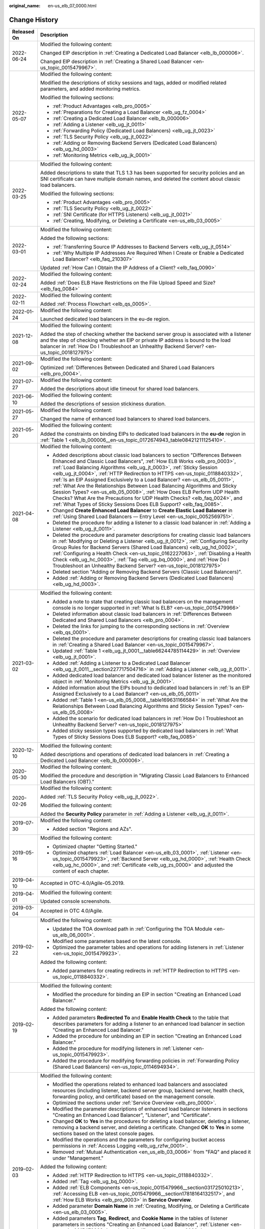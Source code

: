 :original_name: en-us_elb_07_0000.html

.. _en-us_elb_07_0000:

Change History
==============

+-----------------------------------+-----------------------------------------------------------------------------------------------------------------------------------------------------------------------------------------------------------------------------------------------------------------------------------------------------------------------------------------------------------------------------------------------------------------------------------------------------------------------------------------------------------------------------------------------------------------------------------------------------------------------------------------------------------------------------------------------------------------+
| Released On                       | Description                                                                                                                                                                                                                                                                                                                                                                                                                                                                                                                                                                                                                                                                                                     |
+===================================+=================================================================================================================================================================================================================================================================================================================================================================================================================================================================================================================================================================================================================================================================================================================+
| 2022-06-24                        | Modified the following content:                                                                                                                                                                                                                                                                                                                                                                                                                                                                                                                                                                                                                                                                                 |
|                                   |                                                                                                                                                                                                                                                                                                                                                                                                                                                                                                                                                                                                                                                                                                                 |
|                                   | Changed EIP description in :ref:`Creating a Dedicated Load Balancer <elb_lb_000006>`.                                                                                                                                                                                                                                                                                                                                                                                                                                                                                                                                                                                                                           |
|                                   |                                                                                                                                                                                                                                                                                                                                                                                                                                                                                                                                                                                                                                                                                                                 |
|                                   | Changed EIP description in :ref:`Creating a Shared Load Balancer <en-us_topic_0015479967>`.                                                                                                                                                                                                                                                                                                                                                                                                                                                                                                                                                                                                                     |
+-----------------------------------+-----------------------------------------------------------------------------------------------------------------------------------------------------------------------------------------------------------------------------------------------------------------------------------------------------------------------------------------------------------------------------------------------------------------------------------------------------------------------------------------------------------------------------------------------------------------------------------------------------------------------------------------------------------------------------------------------------------------+
| 2022-05-07                        | Modified the following content:                                                                                                                                                                                                                                                                                                                                                                                                                                                                                                                                                                                                                                                                                 |
|                                   |                                                                                                                                                                                                                                                                                                                                                                                                                                                                                                                                                                                                                                                                                                                 |
|                                   | Modified the descriptions of sticky sessions and tags, added or modified related parameters, and added monitoring metrics.                                                                                                                                                                                                                                                                                                                                                                                                                                                                                                                                                                                      |
|                                   |                                                                                                                                                                                                                                                                                                                                                                                                                                                                                                                                                                                                                                                                                                                 |
|                                   | Modified the following sections:                                                                                                                                                                                                                                                                                                                                                                                                                                                                                                                                                                                                                                                                                |
|                                   |                                                                                                                                                                                                                                                                                                                                                                                                                                                                                                                                                                                                                                                                                                                 |
|                                   | -  :ref:`Product Advantages <elb_pro_0005>`                                                                                                                                                                                                                                                                                                                                                                                                                                                                                                                                                                                                                                                                     |
|                                   | -  :ref:`Preparations for Creating a Load Balancer <elb_ug_fz_0004>`                                                                                                                                                                                                                                                                                                                                                                                                                                                                                                                                                                                                                                            |
|                                   | -  :ref:`Creating a Dedicated Load Balancer <elb_lb_000006>`                                                                                                                                                                                                                                                                                                                                                                                                                                                                                                                                                                                                                                                    |
|                                   | -  :ref:`Adding a Listener <elb_ug_jt_0011>`                                                                                                                                                                                                                                                                                                                                                                                                                                                                                                                                                                                                                                                                    |
|                                   | -  :ref:`Forwarding Policy (Dedicated Load Balancers) <elb_ug_jt_0023>`                                                                                                                                                                                                                                                                                                                                                                                                                                                                                                                                                                                                                                         |
|                                   | -  :ref:`TLS Security Policy <elb_ug_jt_0022>`                                                                                                                                                                                                                                                                                                                                                                                                                                                                                                                                                                                                                                                                  |
|                                   | -  :ref:`Adding or Removing Backend Servers (Dedicated Load Balancers) <elb_ug_hd_0003>`                                                                                                                                                                                                                                                                                                                                                                                                                                                                                                                                                                                                                        |
|                                   | -  :ref:`Monitoring Metrics <elb_ug_jk_0001>`                                                                                                                                                                                                                                                                                                                                                                                                                                                                                                                                                                                                                                                                   |
+-----------------------------------+-----------------------------------------------------------------------------------------------------------------------------------------------------------------------------------------------------------------------------------------------------------------------------------------------------------------------------------------------------------------------------------------------------------------------------------------------------------------------------------------------------------------------------------------------------------------------------------------------------------------------------------------------------------------------------------------------------------------+
| 2022-03-25                        | Modified the following content:                                                                                                                                                                                                                                                                                                                                                                                                                                                                                                                                                                                                                                                                                 |
|                                   |                                                                                                                                                                                                                                                                                                                                                                                                                                                                                                                                                                                                                                                                                                                 |
|                                   | Added descriptions to state that TLS 1.3 has been supported for security policies and an SNI certificate can have multiple domain names, and deleted the content about classic load balancers.                                                                                                                                                                                                                                                                                                                                                                                                                                                                                                                  |
|                                   |                                                                                                                                                                                                                                                                                                                                                                                                                                                                                                                                                                                                                                                                                                                 |
|                                   | Modified the following sections:                                                                                                                                                                                                                                                                                                                                                                                                                                                                                                                                                                                                                                                                                |
|                                   |                                                                                                                                                                                                                                                                                                                                                                                                                                                                                                                                                                                                                                                                                                                 |
|                                   | -  :ref:`Product Advantages <elb_pro_0005>`                                                                                                                                                                                                                                                                                                                                                                                                                                                                                                                                                                                                                                                                     |
|                                   | -  :ref:`TLS Security Policy <elb_ug_jt_0022>`                                                                                                                                                                                                                                                                                                                                                                                                                                                                                                                                                                                                                                                                  |
|                                   | -  :ref:`SNI Certificate (for HTTPS Listeners) <elb_ug_jt_0021>`                                                                                                                                                                                                                                                                                                                                                                                                                                                                                                                                                                                                                                                |
|                                   | -  :ref:`Creating, Modifying, or Deleting a Certificate <en-us_elb_03_0005>`                                                                                                                                                                                                                                                                                                                                                                                                                                                                                                                                                                                                                                    |
+-----------------------------------+-----------------------------------------------------------------------------------------------------------------------------------------------------------------------------------------------------------------------------------------------------------------------------------------------------------------------------------------------------------------------------------------------------------------------------------------------------------------------------------------------------------------------------------------------------------------------------------------------------------------------------------------------------------------------------------------------------------------+
| 2022-03-01                        | Modified the following content:                                                                                                                                                                                                                                                                                                                                                                                                                                                                                                                                                                                                                                                                                 |
|                                   |                                                                                                                                                                                                                                                                                                                                                                                                                                                                                                                                                                                                                                                                                                                 |
|                                   | Added the following sections:                                                                                                                                                                                                                                                                                                                                                                                                                                                                                                                                                                                                                                                                                   |
|                                   |                                                                                                                                                                                                                                                                                                                                                                                                                                                                                                                                                                                                                                                                                                                 |
|                                   | -  :ref:`Transferring Source IP Addresses to Backend Servers <elb_ug_jt_0514>`                                                                                                                                                                                                                                                                                                                                                                                                                                                                                                                                                                                                                                  |
|                                   | -  :ref:`Why Multiple IP Addresses Are Required When I Create or Enable a Dedicated Load Balancer? <elb_faq_210307>`                                                                                                                                                                                                                                                                                                                                                                                                                                                                                                                                                                                            |
|                                   |                                                                                                                                                                                                                                                                                                                                                                                                                                                                                                                                                                                                                                                                                                                 |
|                                   | Updated :ref:`How Can I Obtain the IP Address of a Client? <elb_faq_0090>`                                                                                                                                                                                                                                                                                                                                                                                                                                                                                                                                                                                                                                      |
+-----------------------------------+-----------------------------------------------------------------------------------------------------------------------------------------------------------------------------------------------------------------------------------------------------------------------------------------------------------------------------------------------------------------------------------------------------------------------------------------------------------------------------------------------------------------------------------------------------------------------------------------------------------------------------------------------------------------------------------------------------------------+
| 2022-02-24                        | Modified the following content:                                                                                                                                                                                                                                                                                                                                                                                                                                                                                                                                                                                                                                                                                 |
|                                   |                                                                                                                                                                                                                                                                                                                                                                                                                                                                                                                                                                                                                                                                                                                 |
|                                   | Added :ref:`Does ELB Have Restrictions on the File Upload Speed and Size? <elb_faq_0084>`                                                                                                                                                                                                                                                                                                                                                                                                                                                                                                                                                                                                                       |
+-----------------------------------+-----------------------------------------------------------------------------------------------------------------------------------------------------------------------------------------------------------------------------------------------------------------------------------------------------------------------------------------------------------------------------------------------------------------------------------------------------------------------------------------------------------------------------------------------------------------------------------------------------------------------------------------------------------------------------------------------------------------+
| 2022-02-11                        | Modified the following content:                                                                                                                                                                                                                                                                                                                                                                                                                                                                                                                                                                                                                                                                                 |
|                                   |                                                                                                                                                                                                                                                                                                                                                                                                                                                                                                                                                                                                                                                                                                                 |
|                                   | Added :ref:`Process Flowchart <elb_qs_0005>`.                                                                                                                                                                                                                                                                                                                                                                                                                                                                                                                                                                                                                                                                   |
+-----------------------------------+-----------------------------------------------------------------------------------------------------------------------------------------------------------------------------------------------------------------------------------------------------------------------------------------------------------------------------------------------------------------------------------------------------------------------------------------------------------------------------------------------------------------------------------------------------------------------------------------------------------------------------------------------------------------------------------------------------------------+
| 2022-01-24                        | Modified the following content:                                                                                                                                                                                                                                                                                                                                                                                                                                                                                                                                                                                                                                                                                 |
|                                   |                                                                                                                                                                                                                                                                                                                                                                                                                                                                                                                                                                                                                                                                                                                 |
|                                   | Launched dedicated load balancers in the eu-de region.                                                                                                                                                                                                                                                                                                                                                                                                                                                                                                                                                                                                                                                          |
+-----------------------------------+-----------------------------------------------------------------------------------------------------------------------------------------------------------------------------------------------------------------------------------------------------------------------------------------------------------------------------------------------------------------------------------------------------------------------------------------------------------------------------------------------------------------------------------------------------------------------------------------------------------------------------------------------------------------------------------------------------------------+
| 2021-12-08                        | Modified the following content:                                                                                                                                                                                                                                                                                                                                                                                                                                                                                                                                                                                                                                                                                 |
|                                   |                                                                                                                                                                                                                                                                                                                                                                                                                                                                                                                                                                                                                                                                                                                 |
|                                   | Added the step of checking whether the backend server group is associated with a listener and the step of checking whether an EIP or private IP address is bound to the load balancer in :ref:`How Do I Troubleshoot an Unhealthy Backend Server? <en-us_topic_0018127975>`                                                                                                                                                                                                                                                                                                                                                                                                                                     |
+-----------------------------------+-----------------------------------------------------------------------------------------------------------------------------------------------------------------------------------------------------------------------------------------------------------------------------------------------------------------------------------------------------------------------------------------------------------------------------------------------------------------------------------------------------------------------------------------------------------------------------------------------------------------------------------------------------------------------------------------------------------------+
| 2021-09-02                        | Modified the following content:                                                                                                                                                                                                                                                                                                                                                                                                                                                                                                                                                                                                                                                                                 |
|                                   |                                                                                                                                                                                                                                                                                                                                                                                                                                                                                                                                                                                                                                                                                                                 |
|                                   | Optimized :ref:`Differences Between Dedicated and Shared Load Balancers <elb_pro_0004>`.                                                                                                                                                                                                                                                                                                                                                                                                                                                                                                                                                                                                                        |
+-----------------------------------+-----------------------------------------------------------------------------------------------------------------------------------------------------------------------------------------------------------------------------------------------------------------------------------------------------------------------------------------------------------------------------------------------------------------------------------------------------------------------------------------------------------------------------------------------------------------------------------------------------------------------------------------------------------------------------------------------------------------+
| 2021-07-27                        | Modified the following content:                                                                                                                                                                                                                                                                                                                                                                                                                                                                                                                                                                                                                                                                                 |
|                                   |                                                                                                                                                                                                                                                                                                                                                                                                                                                                                                                                                                                                                                                                                                                 |
|                                   | Added the descriptions about idle timeout for shared load balancers.                                                                                                                                                                                                                                                                                                                                                                                                                                                                                                                                                                                                                                            |
+-----------------------------------+-----------------------------------------------------------------------------------------------------------------------------------------------------------------------------------------------------------------------------------------------------------------------------------------------------------------------------------------------------------------------------------------------------------------------------------------------------------------------------------------------------------------------------------------------------------------------------------------------------------------------------------------------------------------------------------------------------------------+
| 2021-06-10                        | Modified the following content:                                                                                                                                                                                                                                                                                                                                                                                                                                                                                                                                                                                                                                                                                 |
|                                   |                                                                                                                                                                                                                                                                                                                                                                                                                                                                                                                                                                                                                                                                                                                 |
|                                   | Added the descriptions of session stickiness duration.                                                                                                                                                                                                                                                                                                                                                                                                                                                                                                                                                                                                                                                          |
+-----------------------------------+-----------------------------------------------------------------------------------------------------------------------------------------------------------------------------------------------------------------------------------------------------------------------------------------------------------------------------------------------------------------------------------------------------------------------------------------------------------------------------------------------------------------------------------------------------------------------------------------------------------------------------------------------------------------------------------------------------------------+
| 2021-05-27                        | Modified the following content:                                                                                                                                                                                                                                                                                                                                                                                                                                                                                                                                                                                                                                                                                 |
|                                   |                                                                                                                                                                                                                                                                                                                                                                                                                                                                                                                                                                                                                                                                                                                 |
|                                   | Changed the name of enhanced load balancers to shared load balancers.                                                                                                                                                                                                                                                                                                                                                                                                                                                                                                                                                                                                                                           |
+-----------------------------------+-----------------------------------------------------------------------------------------------------------------------------------------------------------------------------------------------------------------------------------------------------------------------------------------------------------------------------------------------------------------------------------------------------------------------------------------------------------------------------------------------------------------------------------------------------------------------------------------------------------------------------------------------------------------------------------------------------------------+
| 2021-05-20                        | Modified the following content:                                                                                                                                                                                                                                                                                                                                                                                                                                                                                                                                                                                                                                                                                 |
|                                   |                                                                                                                                                                                                                                                                                                                                                                                                                                                                                                                                                                                                                                                                                                                 |
|                                   | Added the constraints on binding EIPs to dedicated load balancers in the **eu-de** region in :ref:`Table 1 <elb_lb_000006__en-us_topic_0172674943_table08421211125410>`.                                                                                                                                                                                                                                                                                                                                                                                                                                                                                                                                        |
+-----------------------------------+-----------------------------------------------------------------------------------------------------------------------------------------------------------------------------------------------------------------------------------------------------------------------------------------------------------------------------------------------------------------------------------------------------------------------------------------------------------------------------------------------------------------------------------------------------------------------------------------------------------------------------------------------------------------------------------------------------------------+
| 2021-04-08                        | Modified the following content:                                                                                                                                                                                                                                                                                                                                                                                                                                                                                                                                                                                                                                                                                 |
|                                   |                                                                                                                                                                                                                                                                                                                                                                                                                                                                                                                                                                                                                                                                                                                 |
|                                   | -  Added descriptions about classic load balancers to section "Differences Between Enhanced and Classic Load Balancers", :ref:`How ELB Works <elb_pro_0003>`, :ref:`Load Balancing Algorithms <elb_ug_jt_0003>`, :ref:`Sticky Session <elb_ug_jt_0004>`, :ref:`HTTP Redirection to HTTPS <en-us_topic_0118840332>`, :ref:`Is an EIP Assigned Exclusively to a Load Balancer? <en-us_elb_05_0011>`, :ref:`What Are the Relationships Between Load Balancing Algorithms and Sticky Session Types? <en-us_elb_05_0008>`, :ref:`How Does ELB Perform UDP Health Checks? What Are the Precautions for UDP Health Checks? <elb_faq_0024>`, and :ref:`What Types of Sticky Sessions Does ELB Support? <elb_faq_0085>`. |
|                                   | -  Changed **Create Enhanced Load Balancer** to **Create Elastic Load Balancer** in :ref:`Using Shared Load Balancers — Entry Level <en-us_topic_0052569751>`.                                                                                                                                                                                                                                                                                                                                                                                                                                                                                                                                                  |
|                                   | -  Deleted the procedure for adding a listener to a classic load balancer in :ref:`Adding a Listener <elb_ug_jt_0011>`.                                                                                                                                                                                                                                                                                                                                                                                                                                                                                                                                                                                         |
|                                   | -  Deleted the procedure and parameter descriptions for creating classic load balancers in :ref:`Modifying or Deleting a Listener <elb_ug_jt_0012>`, :ref:`Configuring Security Group Rules for Backend Servers (Shared Load Balancers) <elb_ug_hd_0002>`, :ref:`Configuring a Health Check <en-us_topic_0162227063>`, :ref:`Disabling a Health Check <elb_ug_hc_0003>`, :ref:`Tag <elb_ug_bq_0000>`, and :ref:`How Do I Troubleshoot an Unhealthy Backend Server? <en-us_topic_0018127975>`                                                                                                                                                                                                                    |
|                                   | -  Deleted section "Adding or Removing Backend Servers (Classic Load Balancers)".                                                                                                                                                                                                                                                                                                                                                                                                                                                                                                                                                                                                                               |
|                                   | -  Added :ref:`Adding or Removing Backend Servers (Dedicated Load Balancers) <elb_ug_hd_0003>`.                                                                                                                                                                                                                                                                                                                                                                                                                                                                                                                                                                                                                 |
+-----------------------------------+-----------------------------------------------------------------------------------------------------------------------------------------------------------------------------------------------------------------------------------------------------------------------------------------------------------------------------------------------------------------------------------------------------------------------------------------------------------------------------------------------------------------------------------------------------------------------------------------------------------------------------------------------------------------------------------------------------------------+
| 2021-03-02                        | Modified the following content:                                                                                                                                                                                                                                                                                                                                                                                                                                                                                                                                                                                                                                                                                 |
|                                   |                                                                                                                                                                                                                                                                                                                                                                                                                                                                                                                                                                                                                                                                                                                 |
|                                   | -  Added a note to state that creating classic load balancers on the management console is no longer supported in :ref:`What Is ELB? <en-us_topic_0015479966>`                                                                                                                                                                                                                                                                                                                                                                                                                                                                                                                                                  |
|                                   | -  Deleted information about classic load balancers in :ref:`Differences Between Dedicated and Shared Load Balancers <elb_pro_0004>`.                                                                                                                                                                                                                                                                                                                                                                                                                                                                                                                                                                           |
|                                   | -  Deleted the links for jumping to the corresponding sections in :ref:`Overview <elb_qs_0001>`.                                                                                                                                                                                                                                                                                                                                                                                                                                                                                                                                                                                                                |
|                                   | -  Deleted the procedure and parameter descriptions for creating classic load balancers in :ref:`Creating a Shared Load Balancer <en-us_topic_0015479967>`.                                                                                                                                                                                                                                                                                                                                                                                                                                                                                                                                                     |
|                                   | -  Updated :ref:`Table 1 <elb_ug_jt_0001__table66244785114429>` in :ref:`Overview <elb_ug_jt_0001>`.                                                                                                                                                                                                                                                                                                                                                                                                                                                                                                                                                                                                            |
|                                   | -  Added :ref:`Adding a Listener to a Dedicated Load Balancer <elb_ug_jt_0011__section227717504716>` in :ref:`Adding a Listener <elb_ug_jt_0011>`.                                                                                                                                                                                                                                                                                                                                                                                                                                                                                                                                                              |
|                                   | -  Added dedicated load balancer and dedicated load balancer listener as the monitored object in :ref:`Monitoring Metrics <elb_ug_jk_0001>`.                                                                                                                                                                                                                                                                                                                                                                                                                                                                                                                                                                    |
|                                   | -  Added information about the EIPs bound to dedicated load balancers in :ref:`Is an EIP Assigned Exclusively to a Load Balancer? <en-us_elb_05_0011>`                                                                                                                                                                                                                                                                                                                                                                                                                                                                                                                                                          |
|                                   | -  Added :ref:`Table 1 <en-us_elb_05_0008__table169631166584>` in :ref:`What Are the Relationships Between Load Balancing Algorithms and Sticky Session Types? <en-us_elb_05_0008>`                                                                                                                                                                                                                                                                                                                                                                                                                                                                                                                             |
|                                   | -  Added the scenario for dedicated load balancers in :ref:`How Do I Troubleshoot an Unhealthy Backend Server? <en-us_topic_0018127975>`                                                                                                                                                                                                                                                                                                                                                                                                                                                                                                                                                                        |
|                                   | -  Added sticky session types supported by dedicated load balancers in :ref:`What Types of Sticky Sessions Does ELB Support? <elb_faq_0085>`                                                                                                                                                                                                                                                                                                                                                                                                                                                                                                                                                                    |
+-----------------------------------+-----------------------------------------------------------------------------------------------------------------------------------------------------------------------------------------------------------------------------------------------------------------------------------------------------------------------------------------------------------------------------------------------------------------------------------------------------------------------------------------------------------------------------------------------------------------------------------------------------------------------------------------------------------------------------------------------------------------+
| 2020-12-10                        | Modified the following content:                                                                                                                                                                                                                                                                                                                                                                                                                                                                                                                                                                                                                                                                                 |
|                                   |                                                                                                                                                                                                                                                                                                                                                                                                                                                                                                                                                                                                                                                                                                                 |
|                                   | Added descriptions and operations of dedicated load balancers in :ref:`Creating a Dedicated Load Balancer <elb_lb_000006>`.                                                                                                                                                                                                                                                                                                                                                                                                                                                                                                                                                                                     |
+-----------------------------------+-----------------------------------------------------------------------------------------------------------------------------------------------------------------------------------------------------------------------------------------------------------------------------------------------------------------------------------------------------------------------------------------------------------------------------------------------------------------------------------------------------------------------------------------------------------------------------------------------------------------------------------------------------------------------------------------------------------------+
| 2020-05-30                        | Modified the following content:                                                                                                                                                                                                                                                                                                                                                                                                                                                                                                                                                                                                                                                                                 |
|                                   |                                                                                                                                                                                                                                                                                                                                                                                                                                                                                                                                                                                                                                                                                                                 |
|                                   | Modified the procedure and description in "Migrating Classic Load Balancers to Enhanced Load Balancers (OBT)."                                                                                                                                                                                                                                                                                                                                                                                                                                                                                                                                                                                                  |
+-----------------------------------+-----------------------------------------------------------------------------------------------------------------------------------------------------------------------------------------------------------------------------------------------------------------------------------------------------------------------------------------------------------------------------------------------------------------------------------------------------------------------------------------------------------------------------------------------------------------------------------------------------------------------------------------------------------------------------------------------------------------+
| 2020-02-26                        | Modified the following content:                                                                                                                                                                                                                                                                                                                                                                                                                                                                                                                                                                                                                                                                                 |
|                                   |                                                                                                                                                                                                                                                                                                                                                                                                                                                                                                                                                                                                                                                                                                                 |
|                                   | Added :ref:`TLS Security Policy <elb_ug_jt_0022>`.                                                                                                                                                                                                                                                                                                                                                                                                                                                                                                                                                                                                                                                              |
|                                   |                                                                                                                                                                                                                                                                                                                                                                                                                                                                                                                                                                                                                                                                                                                 |
|                                   | Modified the following content:                                                                                                                                                                                                                                                                                                                                                                                                                                                                                                                                                                                                                                                                                 |
|                                   |                                                                                                                                                                                                                                                                                                                                                                                                                                                                                                                                                                                                                                                                                                                 |
|                                   | Added the **Security Policy** parameter in :ref:`Adding a Listener <elb_ug_jt_0011>`.                                                                                                                                                                                                                                                                                                                                                                                                                                                                                                                                                                                                                           |
+-----------------------------------+-----------------------------------------------------------------------------------------------------------------------------------------------------------------------------------------------------------------------------------------------------------------------------------------------------------------------------------------------------------------------------------------------------------------------------------------------------------------------------------------------------------------------------------------------------------------------------------------------------------------------------------------------------------------------------------------------------------------+
| 2019-07-30                        | Modified the following content:                                                                                                                                                                                                                                                                                                                                                                                                                                                                                                                                                                                                                                                                                 |
|                                   |                                                                                                                                                                                                                                                                                                                                                                                                                                                                                                                                                                                                                                                                                                                 |
|                                   | -  Added section "Regions and AZs".                                                                                                                                                                                                                                                                                                                                                                                                                                                                                                                                                                                                                                                                             |
+-----------------------------------+-----------------------------------------------------------------------------------------------------------------------------------------------------------------------------------------------------------------------------------------------------------------------------------------------------------------------------------------------------------------------------------------------------------------------------------------------------------------------------------------------------------------------------------------------------------------------------------------------------------------------------------------------------------------------------------------------------------------+
| 2019-05-16                        | Modified the following content:                                                                                                                                                                                                                                                                                                                                                                                                                                                                                                                                                                                                                                                                                 |
|                                   |                                                                                                                                                                                                                                                                                                                                                                                                                                                                                                                                                                                                                                                                                                                 |
|                                   | -  Optimized chapter "Getting Started."                                                                                                                                                                                                                                                                                                                                                                                                                                                                                                                                                                                                                                                                         |
|                                   | -  Optimized chapters :ref:`Load Balancer <en-us_elb_03_0001>`, :ref:`Listener <en-us_topic_0015479923>`, :ref:`Backend Server <elb_ug_hd_0000>`, :ref:`Health Check <elb_ug_hc_0000>`, and :ref:`Certificate <elb_ug_zs_0000>` and adjusted the content of each chapter.                                                                                                                                                                                                                                                                                                                                                                                                                                       |
+-----------------------------------+-----------------------------------------------------------------------------------------------------------------------------------------------------------------------------------------------------------------------------------------------------------------------------------------------------------------------------------------------------------------------------------------------------------------------------------------------------------------------------------------------------------------------------------------------------------------------------------------------------------------------------------------------------------------------------------------------------------------+
| 2019-04-10                        | Accepted in OTC-4.0/Agile-05.2019.                                                                                                                                                                                                                                                                                                                                                                                                                                                                                                                                                                                                                                                                              |
+-----------------------------------+-----------------------------------------------------------------------------------------------------------------------------------------------------------------------------------------------------------------------------------------------------------------------------------------------------------------------------------------------------------------------------------------------------------------------------------------------------------------------------------------------------------------------------------------------------------------------------------------------------------------------------------------------------------------------------------------------------------------+
| 2019-04-01                        | Modified the following content:                                                                                                                                                                                                                                                                                                                                                                                                                                                                                                                                                                                                                                                                                 |
|                                   |                                                                                                                                                                                                                                                                                                                                                                                                                                                                                                                                                                                                                                                                                                                 |
|                                   | Updated console screenshots.                                                                                                                                                                                                                                                                                                                                                                                                                                                                                                                                                                                                                                                                                    |
+-----------------------------------+-----------------------------------------------------------------------------------------------------------------------------------------------------------------------------------------------------------------------------------------------------------------------------------------------------------------------------------------------------------------------------------------------------------------------------------------------------------------------------------------------------------------------------------------------------------------------------------------------------------------------------------------------------------------------------------------------------------------+
| 2019-03-04                        | Accepted in OTC 4.0/Agile.                                                                                                                                                                                                                                                                                                                                                                                                                                                                                                                                                                                                                                                                                      |
+-----------------------------------+-----------------------------------------------------------------------------------------------------------------------------------------------------------------------------------------------------------------------------------------------------------------------------------------------------------------------------------------------------------------------------------------------------------------------------------------------------------------------------------------------------------------------------------------------------------------------------------------------------------------------------------------------------------------------------------------------------------------+
| 2019-02-22                        | Modified the following content:                                                                                                                                                                                                                                                                                                                                                                                                                                                                                                                                                                                                                                                                                 |
|                                   |                                                                                                                                                                                                                                                                                                                                                                                                                                                                                                                                                                                                                                                                                                                 |
|                                   | -  Updated the TOA download path in :ref:`Configuring the TOA Module <en-us_elb_06_0001>`.                                                                                                                                                                                                                                                                                                                                                                                                                                                                                                                                                                                                                      |
|                                   | -  Modified some parameters based on the latest console.                                                                                                                                                                                                                                                                                                                                                                                                                                                                                                                                                                                                                                                        |
|                                   | -  Optimized the parameter tables and operations for adding listeners in :ref:`Listener <en-us_topic_0015479923>`.                                                                                                                                                                                                                                                                                                                                                                                                                                                                                                                                                                                              |
|                                   |                                                                                                                                                                                                                                                                                                                                                                                                                                                                                                                                                                                                                                                                                                                 |
|                                   | Added the following content:                                                                                                                                                                                                                                                                                                                                                                                                                                                                                                                                                                                                                                                                                    |
|                                   |                                                                                                                                                                                                                                                                                                                                                                                                                                                                                                                                                                                                                                                                                                                 |
|                                   | -  Added parameters for creating redirects in :ref:`HTTP Redirection to HTTPS <en-us_topic_0118840332>`.                                                                                                                                                                                                                                                                                                                                                                                                                                                                                                                                                                                                        |
+-----------------------------------+-----------------------------------------------------------------------------------------------------------------------------------------------------------------------------------------------------------------------------------------------------------------------------------------------------------------------------------------------------------------------------------------------------------------------------------------------------------------------------------------------------------------------------------------------------------------------------------------------------------------------------------------------------------------------------------------------------------------+
| 2019-02-19                        | Modified the following content:                                                                                                                                                                                                                                                                                                                                                                                                                                                                                                                                                                                                                                                                                 |
|                                   |                                                                                                                                                                                                                                                                                                                                                                                                                                                                                                                                                                                                                                                                                                                 |
|                                   | -  Modified the procedure for binding an EIP in section "Creating an Enhanced Load Balancer."                                                                                                                                                                                                                                                                                                                                                                                                                                                                                                                                                                                                                   |
|                                   |                                                                                                                                                                                                                                                                                                                                                                                                                                                                                                                                                                                                                                                                                                                 |
|                                   | Added the following content:                                                                                                                                                                                                                                                                                                                                                                                                                                                                                                                                                                                                                                                                                    |
|                                   |                                                                                                                                                                                                                                                                                                                                                                                                                                                                                                                                                                                                                                                                                                                 |
|                                   | -  Added parameters **Redirected To** and **Enable Health Check** to the table that describes parameters for adding a listener to an enhanced load balancer in section "Creating an Enhanced Load Balancer."                                                                                                                                                                                                                                                                                                                                                                                                                                                                                                    |
|                                   | -  Added the procedure for unbinding an EIP in section "Creating an Enhanced Load Balancer."                                                                                                                                                                                                                                                                                                                                                                                                                                                                                                                                                                                                                    |
|                                   |                                                                                                                                                                                                                                                                                                                                                                                                                                                                                                                                                                                                                                                                                                                 |
|                                   | -  Added the procedure for modifying listeners in :ref:`Listener <en-us_topic_0015479923>`.                                                                                                                                                                                                                                                                                                                                                                                                                                                                                                                                                                                                                     |
|                                   | -  Added the procedure for modifying forwarding policies in :ref:`Forwarding Policy (Shared Load Balancers) <en-us_topic_0114694934>`.                                                                                                                                                                                                                                                                                                                                                                                                                                                                                                                                                                          |
+-----------------------------------+-----------------------------------------------------------------------------------------------------------------------------------------------------------------------------------------------------------------------------------------------------------------------------------------------------------------------------------------------------------------------------------------------------------------------------------------------------------------------------------------------------------------------------------------------------------------------------------------------------------------------------------------------------------------------------------------------------------------+
| 2019-02-03                        | Modified the following content:                                                                                                                                                                                                                                                                                                                                                                                                                                                                                                                                                                                                                                                                                 |
|                                   |                                                                                                                                                                                                                                                                                                                                                                                                                                                                                                                                                                                                                                                                                                                 |
|                                   | -  Modified the operations related to enhanced load balancers and associated resources (including listener, backend server group, backend server, health check, forwarding policy, and certificate) based on the management console.                                                                                                                                                                                                                                                                                                                                                                                                                                                                            |
|                                   | -  Optimized the sections under :ref:`Service Overview <elb_pro_0000>`.                                                                                                                                                                                                                                                                                                                                                                                                                                                                                                                                                                                                                                         |
|                                   | -  Modified the parameter descriptions of enhanced load balancer listeners in sections "Creating an Enhanced Load Balancer", "Listener", and "Certificate".                                                                                                                                                                                                                                                                                                                                                                                                                                                                                                                                                     |
|                                   | -  Changed **OK** to **Yes** in the procedures for deleting a load balancer, deleting a listener, removing a backend server, and deleting a certificate. Changed **OK** to **Yes** in some sections based on the latest console pages.                                                                                                                                                                                                                                                                                                                                                                                                                                                                          |
|                                   | -  Modified the operations and the parameters for configuring bucket access permissions in :ref:`Access Logging <elb_ug_rzfw_0001>`.                                                                                                                                                                                                                                                                                                                                                                                                                                                                                                                                                                            |
|                                   | -  Removed :ref:`Mutual Authentication <en_us_elb_03_0006>` from "FAQ" and placed it under "Management."                                                                                                                                                                                                                                                                                                                                                                                                                                                                                                                                                                                                        |
|                                   |                                                                                                                                                                                                                                                                                                                                                                                                                                                                                                                                                                                                                                                                                                                 |
|                                   | Added the following content:                                                                                                                                                                                                                                                                                                                                                                                                                                                                                                                                                                                                                                                                                    |
|                                   |                                                                                                                                                                                                                                                                                                                                                                                                                                                                                                                                                                                                                                                                                                                 |
|                                   | -  Added :ref:`HTTP Redirection to HTTPS <en-us_topic_0118840332>`.                                                                                                                                                                                                                                                                                                                                                                                                                                                                                                                                                                                                                                             |
|                                   | -  Added :ref:`Tag <elb_ug_bq_0000>`.                                                                                                                                                                                                                                                                                                                                                                                                                                                                                                                                                                                                                                                                           |
|                                   | -  Added :ref:`ELB Components <en-us_topic_0015479966__section031725010213>`, :ref:`Accessing ELB <en-us_topic_0015479966__section17818164132517>`, and :ref:`How ELB Works <elb_pro_0003>` in **Service Overview**.                                                                                                                                                                                                                                                                                                                                                                                                                                                                                            |
|                                   | -  Added parameter **Domain Name** in :ref:`Creating, Modifying, or Deleting a Certificate <en-us_elb_03_0005>`.                                                                                                                                                                                                                                                                                                                                                                                                                                                                                                                                                                                                |
|                                   | -  Added parameters **Tag**, **Redirect**, and **Cookie Name** in the tables of listener parameters in sections "Creating an Enhanced Load Balancer", :ref:`Listener <en-us_topic_0015479923>`, and :ref:`Certificate <elb_ug_zs_0000>`.                                                                                                                                                                                                                                                                                                                                                                                                                                                                        |
|                                   |                                                                                                                                                                                                                                                                                                                                                                                                                                                                                                                                                                                                                                                                                                                 |
|                                   | Deleted the following content:                                                                                                                                                                                                                                                                                                                                                                                                                                                                                                                                                                                                                                                                                  |
|                                   |                                                                                                                                                                                                                                                                                                                                                                                                                                                                                                                                                                                                                                                                                                                 |
|                                   | -  Deleted the content related to IP mode listeners in section "Creating an Enhanced Load Balancer."                                                                                                                                                                                                                                                                                                                                                                                                                                                                                                                                                                                                            |
|                                   | -  Deleted FAQ "How Can I Create a Listener in IP Mode?"                                                                                                                                                                                                                                                                                                                                                                                                                                                                                                                                                                                                                                                        |
|                                   | -  Deleted "Basic Architecture" and "Features" from "Service Overview."                                                                                                                                                                                                                                                                                                                                                                                                                                                                                                                                                                                                                                         |
+-----------------------------------+-----------------------------------------------------------------------------------------------------------------------------------------------------------------------------------------------------------------------------------------------------------------------------------------------------------------------------------------------------------------------------------------------------------------------------------------------------------------------------------------------------------------------------------------------------------------------------------------------------------------------------------------------------------------------------------------------------------------+
| 2018-11-30                        | Modified the following content:                                                                                                                                                                                                                                                                                                                                                                                                                                                                                                                                                                                                                                                                                 |
|                                   |                                                                                                                                                                                                                                                                                                                                                                                                                                                                                                                                                                                                                                                                                                                 |
|                                   | Added the SNI related parameters for enhanced load balancers.                                                                                                                                                                                                                                                                                                                                                                                                                                                                                                                                                                                                                                                   |
+-----------------------------------+-----------------------------------------------------------------------------------------------------------------------------------------------------------------------------------------------------------------------------------------------------------------------------------------------------------------------------------------------------------------------------------------------------------------------------------------------------------------------------------------------------------------------------------------------------------------------------------------------------------------------------------------------------------------------------------------------------------------+
| 2018-07-20                        | Modified the following content:                                                                                                                                                                                                                                                                                                                                                                                                                                                                                                                                                                                                                                                                                 |
|                                   |                                                                                                                                                                                                                                                                                                                                                                                                                                                                                                                                                                                                                                                                                                                 |
|                                   | Added the procedure for adding a listener.                                                                                                                                                                                                                                                                                                                                                                                                                                                                                                                                                                                                                                                                      |
+-----------------------------------+-----------------------------------------------------------------------------------------------------------------------------------------------------------------------------------------------------------------------------------------------------------------------------------------------------------------------------------------------------------------------------------------------------------------------------------------------------------------------------------------------------------------------------------------------------------------------------------------------------------------------------------------------------------------------------------------------------------------+
| 2018-06-11                        | Accepted in OTC 3.1.                                                                                                                                                                                                                                                                                                                                                                                                                                                                                                                                                                                                                                                                                            |
+-----------------------------------+-----------------------------------------------------------------------------------------------------------------------------------------------------------------------------------------------------------------------------------------------------------------------------------------------------------------------------------------------------------------------------------------------------------------------------------------------------------------------------------------------------------------------------------------------------------------------------------------------------------------------------------------------------------------------------------------------------------------+
| 2018-05-17                        | Modified the following content:                                                                                                                                                                                                                                                                                                                                                                                                                                                                                                                                                                                                                                                                                 |
|                                   |                                                                                                                                                                                                                                                                                                                                                                                                                                                                                                                                                                                                                                                                                                                 |
|                                   | Deleted parameter **Billing Mode**.                                                                                                                                                                                                                                                                                                                                                                                                                                                                                                                                                                                                                                                                             |
+-----------------------------------+-----------------------------------------------------------------------------------------------------------------------------------------------------------------------------------------------------------------------------------------------------------------------------------------------------------------------------------------------------------------------------------------------------------------------------------------------------------------------------------------------------------------------------------------------------------------------------------------------------------------------------------------------------------------------------------------------------------------+
| 2018-05-30                        | This issue is the first official release.                                                                                                                                                                                                                                                                                                                                                                                                                                                                                                                                                                                                                                                                       |
+-----------------------------------+-----------------------------------------------------------------------------------------------------------------------------------------------------------------------------------------------------------------------------------------------------------------------------------------------------------------------------------------------------------------------------------------------------------------------------------------------------------------------------------------------------------------------------------------------------------------------------------------------------------------------------------------------------------------------------------------------------------------+
